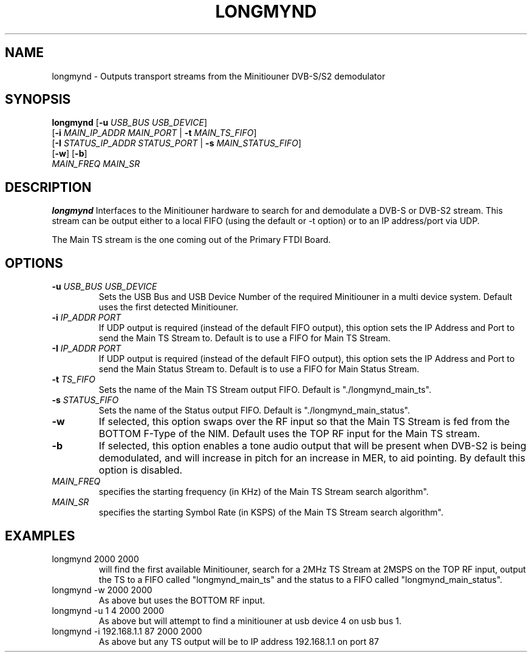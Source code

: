 .TH LONGMYND 1
.SH NAME
longmynd \- Outputs transport streams from the Minitiouner DVB-S/S2 demodulator
.SH SYNOPSIS
.B longmynd \fR[\fB\-u\fR \fIUSB_BUS USB_DEVICE\fR]
         [\fB\-i\fR \fIMAIN_IP_ADDR\fR  \fIMAIN_PORT\fR | \fB\-t\fR \fIMAIN_TS_FIFO\fR]
         [\fB\-I\fR \fISTATUS_IP_ADDR\fR  \fISTATUS_PORT\fR | \fB\-s\fR \fIMAIN_STATUS_FIFO\fR]
         [\fB\-w\fR] [\fB\-b\fR]
      \fIMAIN_FREQ\fR \fIMAIN_SR\fR
.IR 
.SH DESCRIPTION
.B longmynd
Interfaces to the Minitiouner hardware to search for and demodulate a DVB-S or DVB-S2 stream. This stream can be output either to a local FIFO (using the default or -t option) or to an IP address/port via UDP.

The Main TS stream is the one coming out of the Primary FTDI Board.
.SH OPTIONS
.TP
.BR \-u " " \fIUSB_BUS\fR " " \fIUSB_DEVICE\fR
Sets the USB Bus and USB Device Number of the required Minitiouner in a multi device system.
Default uses the first detected Minitiouner.
.TP
.BR \-i " " \fIIP_ADDR\fR " " \fIPORT\fR
If UDP output is required (instead of the default FIFO output), this option sets the IP Address and Port to send the Main TS Stream to.
Default is to use a FIFO for Main TS Stream.
.TP
.BR \-I " " \fIIP_ADDR\fR " " \fIPORT\fR
If UDP output is required (instead of the default FIFO output), this option sets the IP Address and Port to send the Main Status Stream to.
Default is to use a FIFO for Main Status Stream.
.TP
.BR \-t " " \fITS_FIFO\fR
Sets the name of the Main TS Stream output FIFO.
Default is "./longmynd_main_ts".
.TP
.BR \-s " " \fISTATUS_FIFO\fR
Sets the name of the Status output FIFO.
Default is "./longmynd_main_status".
.TP
.BR \-w
If selected, this option swaps over the RF input so that the Main TS Stream is fed from the BOTTOM F-Type of the NIM.
Default uses the TOP RF input for the Main TS stream.
.TP
.BR \-b
If selected, this option enables a tone audio output that will be present when DVB-S2 is being demodulated, and will increase in pitch for an increase in MER, to aid pointing.
By default this option is disabled.
.TP
.BR \fIMAIN_FREQ\fR
specifies the starting frequency (in KHz) of the Main TS Stream search algorithm".
.TP
.BR \fIMAIN_SR\fR
specifies the starting Symbol Rate (in KSPS) of the Main TS Stream search algorithm".

.SH EXAMPLES
.TP
longmynd 2000 2000
will find the first available Minitiouner, search for a 2MHz TS Stream at 2MSPS on the TOP RF input, output the TS to a FIFO called "longmynd_main_ts" and the status to a FIFO called "longmynd_main_status".
.TP
longmynd -w 2000 2000
As above but uses the BOTTOM RF input.
.TP
longmynd -u 1 4 2000 2000
As above but will attempt to find a minitiouner at usb device 4 on usb bus 1.
.TP
longmynd -i 192.168.1.1 87 2000 2000
As above but any TS output will be to IP address 192.168.1.1 on port 87
